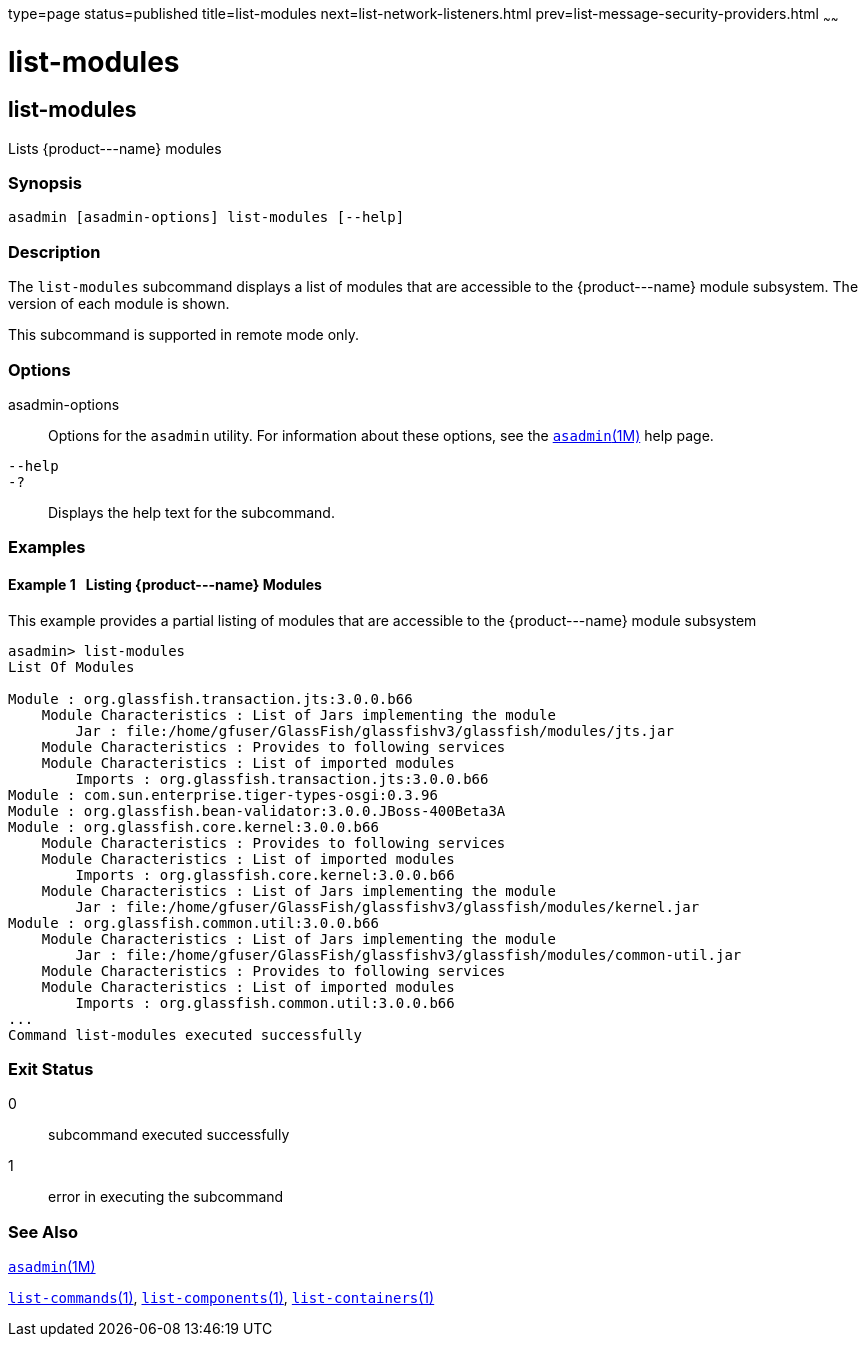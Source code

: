 type=page
status=published
title=list-modules
next=list-network-listeners.html
prev=list-message-security-providers.html
~~~~~~

list-modules
============

[[list-modules-1]][[GSRFM00185]][[list-modules]]

list-modules
------------

Lists \{product---name} modules

[[sthref1685]]

=== Synopsis

[source]
----
asadmin [asadmin-options] list-modules [--help]
----

[[sthref1686]]

=== Description

The `list-modules` subcommand displays a list of modules that are
accessible to the \{product---name} module subsystem. The version of
each module is shown.

This subcommand is supported in remote mode only.

[[sthref1687]]

=== Options

asadmin-options::
  Options for the `asadmin` utility. For information about these
  options, see the link:asadmin.html#asadmin-1m[`asadmin`(1M)] help page.
`--help`::
`-?`::
  Displays the help text for the subcommand.

[[sthref1688]]

=== Examples

[[GSRFM685]][[sthref1689]]

==== Example 1   Listing \{product---name} Modules

This example provides a partial listing of modules that are accessible
to the \{product---name} module subsystem

[source]
----
asadmin> list-modules
List Of Modules

Module : org.glassfish.transaction.jts:3.0.0.b66
    Module Characteristics : List of Jars implementing the module
        Jar : file:/home/gfuser/GlassFish/glassfishv3/glassfish/modules/jts.jar
    Module Characteristics : Provides to following services
    Module Characteristics : List of imported modules
        Imports : org.glassfish.transaction.jts:3.0.0.b66
Module : com.sun.enterprise.tiger-types-osgi:0.3.96
Module : org.glassfish.bean-validator:3.0.0.JBoss-400Beta3A
Module : org.glassfish.core.kernel:3.0.0.b66
    Module Characteristics : Provides to following services
    Module Characteristics : List of imported modules
        Imports : org.glassfish.core.kernel:3.0.0.b66
    Module Characteristics : List of Jars implementing the module
        Jar : file:/home/gfuser/GlassFish/glassfishv3/glassfish/modules/kernel.jar
Module : org.glassfish.common.util:3.0.0.b66
    Module Characteristics : List of Jars implementing the module
        Jar : file:/home/gfuser/GlassFish/glassfishv3/glassfish/modules/common-util.jar
    Module Characteristics : Provides to following services
    Module Characteristics : List of imported modules
        Imports : org.glassfish.common.util:3.0.0.b66
...
Command list-modules executed successfully
----

[[sthref1690]]

=== Exit Status

0::
  subcommand executed successfully
1::
  error in executing the subcommand

[[sthref1691]]

=== See Also

link:asadmin.html#asadmin-1m[`asadmin`(1M)]

link:list-commands.html#list-commands-1[`list-commands`(1)],
link:list-components.html#list-components-1[`list-components`(1)],
link:list-containers.html#list-containers-1[`list-containers`(1)]


